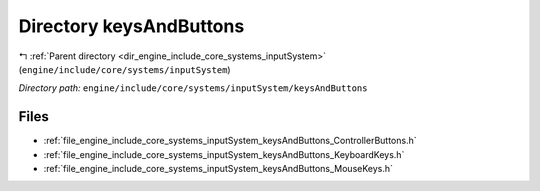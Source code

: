 .. _dir_engine_include_core_systems_inputSystem_keysAndButtons:


Directory keysAndButtons
========================


|exhale_lsh| :ref:`Parent directory <dir_engine_include_core_systems_inputSystem>` (``engine/include/core/systems/inputSystem``)

.. |exhale_lsh| unicode:: U+021B0 .. UPWARDS ARROW WITH TIP LEFTWARDS


*Directory path:* ``engine/include/core/systems/inputSystem/keysAndButtons``


Files
-----

- :ref:`file_engine_include_core_systems_inputSystem_keysAndButtons_ControllerButtons.h`
- :ref:`file_engine_include_core_systems_inputSystem_keysAndButtons_KeyboardKeys.h`
- :ref:`file_engine_include_core_systems_inputSystem_keysAndButtons_MouseKeys.h`


